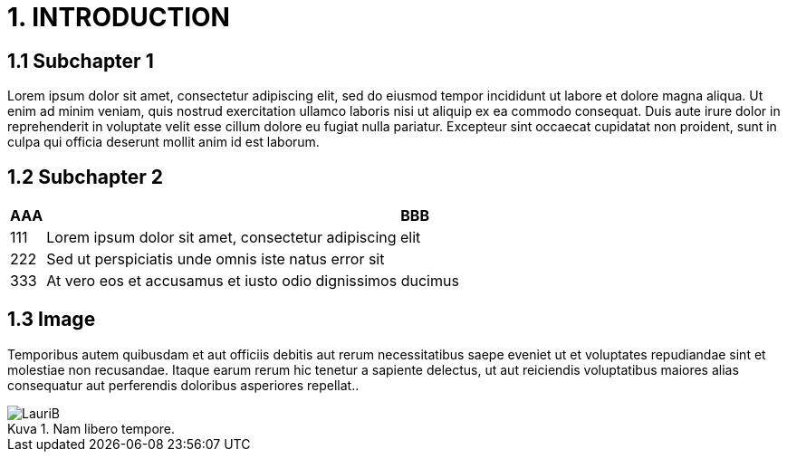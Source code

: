 = 1. INTRODUCTION

== 1.1 Subchapter 1

Lorem ipsum dolor sit amet, consectetur adipiscing elit, sed do eiusmod tempor incididunt ut labore et dolore magna aliqua. Ut enim ad minim veniam, quis nostrud exercitation ullamco laboris nisi ut aliquip ex ea commodo consequat. Duis aute irure dolor in reprehenderit in voluptate velit esse cillum dolore eu fugiat nulla pariatur. Excepteur sint occaecat cupidatat non proident, sunt in culpa qui officia deserunt mollit anim id est laborum.

== 1.2 Subchapter 2

[cols="0,a"]
|===
| AAA |BBB

|111
|Lorem ipsum dolor sit amet, consectetur adipiscing elit

|222
|Sed ut perspiciatis unde omnis iste natus error sit

|333
|At vero eos et accusamus et iusto odio dignissimos ducimus
|===

== 1.3 Image

Temporibus autem quibusdam et aut officiis debitis aut rerum necessitatibus saepe eveniet ut et voluptates repudiandae sint et molestiae non recusandae. Itaque earum rerum hic tenetur a sapiente delectus, ut aut reiciendis voluptatibus maiores alias consequatur aut perferendis doloribus asperiores repellat..

// Default the figure caption
// label is Figure.
.Nam libero tempore.

// Set caption for figures
// for the rest of the document
// to the value Logo.
:figure-caption: Kuva

image::images/LauriB.jpg[]

